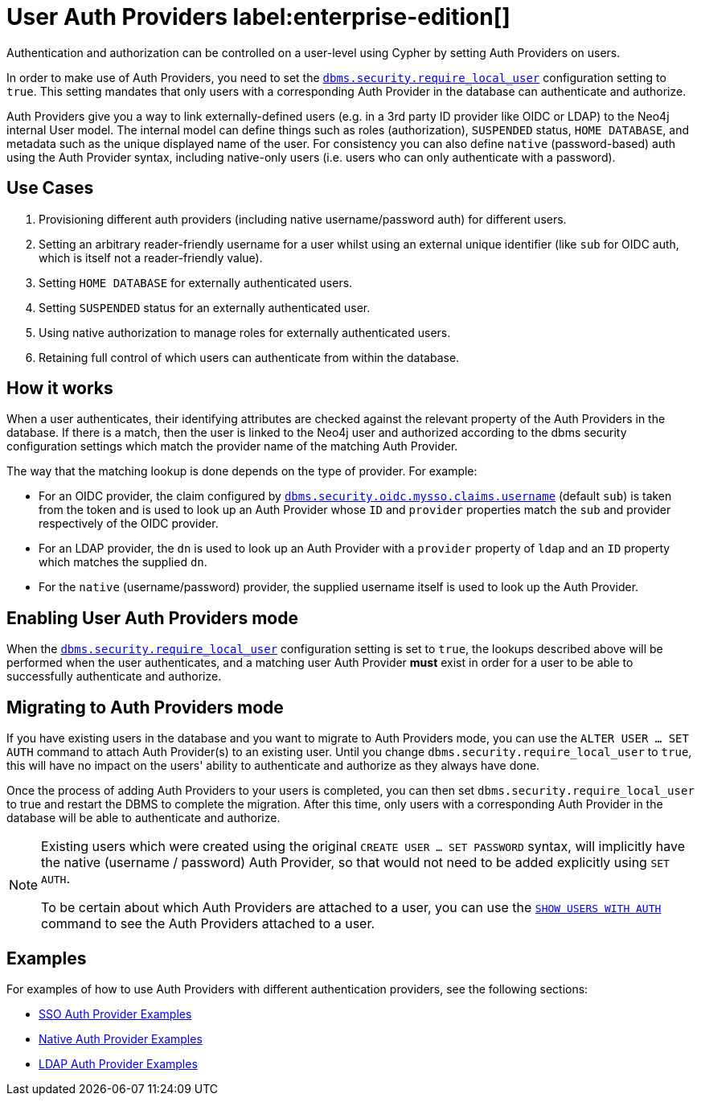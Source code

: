 :description: This section explains how to use Cypher to manage authentication and authorization at the user level using Cypher.

[role=label--new-5.24]
[[access-control-auth-providers]]
= User Auth Providers label:enterprise-edition[]

Authentication and authorization can be controlled on a user-level using Cypher by setting Auth Providers on users.

In order to make use of Auth Providers, you need to set the xref:configuration/configuration-settings.adoc#config_dbms.security.require_local_user[`dbms.security.require_local_user`] configuration setting to `true`.
This setting mandates that only users with a corresponding Auth Provider in the database can authenticate and authorize.

Auth Providers give you a way to link externally-defined users (e.g. in a 3rd party ID provider like OIDC or LDAP) to the Neo4j internal User model.
The internal model can define things such as roles (authorization), `SUSPENDED` status, `HOME DATABASE`, and metadata such as the unique displayed name of the user.
For consistency you can also define `native` (password-based) auth using the Auth Provider syntax, including native-only users (i.e. users who can only authenticate with a password).

== Use Cases
. Provisioning different auth providers (including native username/password auth) for different users.
. Setting an arbitrary reader-friendly username for a user whilst using an external unique identifier (like `sub` for OIDC auth, which is itself not a reader-friendly value).
. Setting `HOME DATABASE` for externally authenticated users.
. Setting `SUSPENDED` status for an externally authenticated user.
. Using native authorization to manage roles for externally authenticated users.
. Retaining full control of which users can authenticate from within the database.

== How it works
When a user authenticates, their identifying attributes are checked against the relevant property of the Auth Providers in the database.
If there is a match, then the user is linked to the Neo4j user and authorized according to the dbms security configuration settings which match the provider name of the matching Auth Provider.

The way that the matching lookup is done depends on the type of provider. For example:

- For an OIDC provider, the claim configured by xref:configuration/configuration-settings.adoc#config_dbms.security.oidc.-provider-.claims.username[`dbms.security.oidc.mysso.claims.username`] (default `sub`) is taken from the token and is used to look up an Auth Provider whose `ID` and `provider` properties match the `sub` and provider respectively of the OIDC provider.
- For an LDAP provider, the `dn` is used to look up an Auth Provider with a `provider` property of `ldap` and an `ID` property which matches the supplied `dn`.
- For the `native` (username/password) provider, the supplied username itself is used to look up the Auth Provider.

== Enabling User Auth Providers mode
When the xref:configuration/configuration-settings.adoc#config_dbms.security.require_local_user[`dbms.security.require_local_user`] configuration setting is set to `true`, the lookups described above will be performed when the user authenticates, and a matching user Auth Provider *must* exist in order for a user to be able to successfully authenticate and authorize.

== Migrating to Auth Providers mode
If you have existing users in the database and you want to migrate to Auth Providers mode, you can use the `ALTER USER ... SET AUTH` command to attach Auth Provider(s) to an existing user. Until you change `dbms.security.require_local_user` to `true`, this will have no impact on the users' ability to authenticate and authorize as they always have done.

Once the process of adding Auth Providers to your users is completed, you can then set `dbms.security.require_local_user` to true and restart the DBMS to complete the migration. After this time, only users with a corresponding Auth Provider in the database will be able to authenticate and authorize.

[NOTE]
====
Existing users which were created using the original `CREATE USER ... SET PASSWORD` syntax, will implicitly have the native (username / password) Auth Provider, so that would not need to be added explicitly using `SET AUTH`.

To be certain about which Auth Providers are attached to a user, you can use the xref:authentication-authorization/manage-users.adoc#access-control-list-users[`SHOW USERS WITH AUTH`] command to see the Auth Providers attached to a user.
====

== Examples
For examples of how to use Auth Providers with different authentication providers, see the following sections:

- xref:authentication-authorization/sso-integration.adoc#auth-sso-auth-providers[SSO Auth Provider Examples]
- xref:authentication-authorization/manage-users.adoc#access-control-create-users[Native Auth Provider Examples]
- xref:authentication-authorization/ldap-integration.adoc#auth-ldap-auth-providers[LDAP Auth Provider Examples]

